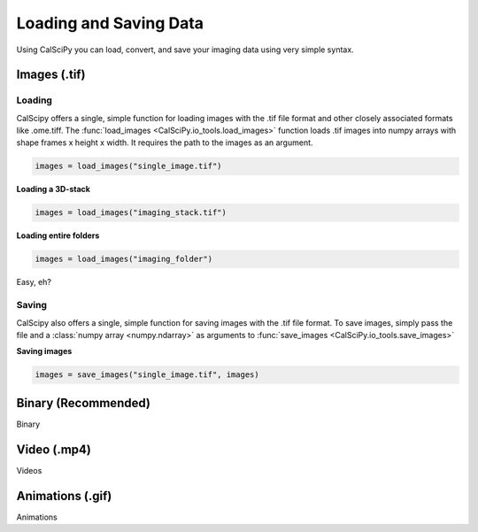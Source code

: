 Loading and Saving Data
=======================
Using CalSciPy you can load, convert, and save your imaging data using very simple syntax.


Images (.tif)
*************

Loading
```````
CalScipy offers a single, simple function for loading images with the .tif file format and other closely associated
formats like .ome.tiff. The :func:`load_images <CalSciPy.io_tools.load_images>` function loads .tif images into
numpy arrays with shape frames x height x width. It requires the path to the images as an argument.

.. centered:: **Loading a 2D-image**

.. code-block:: python

   images = load_images("single_image.tif")

**Loading a 3D-stack**

.. code-block:: python

   images = load_images("imaging_stack.tif")

**Loading entire folders**

.. code-block:: python

   images = load_images("imaging_folder")

Easy, eh?

Saving
``````
CalScipy also offers a single, simple function for saving images with the .tif file format. To save images, simply pass the file and a :class:`numpy array <numpy.ndarray>` as arguments to
:func:`save_images <CalSciPy.io_tools.save_images>`

**Saving images**

.. code-block:: python

   images = save_images("single_image.tif", images)



Binary (Recommended)
********************
Binary

Video (.mp4)
************
Videos

Animations (.gif)
*****************
Animations
